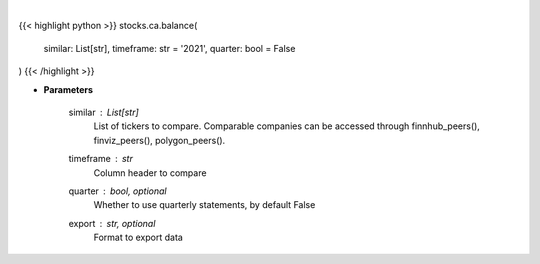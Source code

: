.. role:: python(code)
    :language: python
    :class: highlight

|

.. raw:: html

    <h3>
    > Get balance data. [Source: Marketwatch]
    </h3>

{{< highlight python >}}
stocks.ca.balance(
    similar: List[str],
    timeframe: str = '2021',
    quarter: bool = False
)
{{< /highlight >}}

* **Parameters**

    similar : List[str]
        List of tickers to compare.
        Comparable companies can be accessed through
        finnhub_peers(), finviz_peers(), polygon_peers().
    timeframe : *str*
        Column header to compare
    quarter : bool, optional
        Whether to use quarterly statements, by default False
    export : str, optional
        Format to export data
    